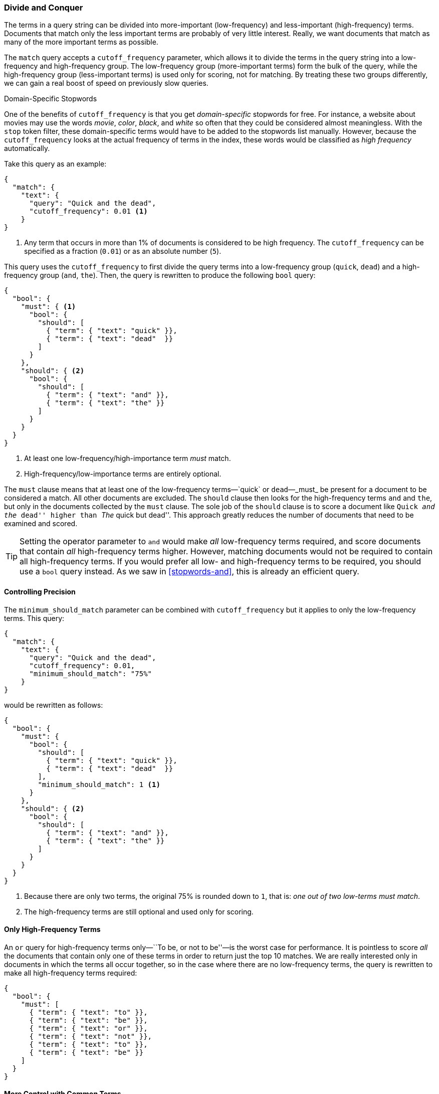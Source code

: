 [[common-terms]]
=== Divide and Conquer

The terms in a query string can be divided into more-important (low-frequency)
and less-important (high-frequency) terms.((("stopwods", "low and high frequency terms"))) Documents that match only the less
important terms are probably of very little interest.  Really, we want
documents that match as many of the more important terms as possible.

The `match` query accepts ((("cutoff_frequency parameter")))((("match query", "cutoff_frequency parameter")))a `cutoff_frequency` parameter, which allows it to
divide the terms in the query string into a low-frequency and high-frequency
group.((("term frequency", "cutoff_frequency parameter in match query"))) The low-frequency group (more-important terms) form the bulk of the
query, while the high-frequency group (less-important terms) is used only for
scoring, not for matching. By treating these two groups differently, we can
gain a real boost of speed on previously slow queries.

.Domain-Specific Stopwords
*********************************************

One of the benefits of `cutoff_frequency` is that you get _domain-specific_
stopwords for free.((("domain specific stopwords"))) For instance, a website about movies may use the words
_movie_, _color_, _black_, and _white_ so often that they could be
considered almost meaningless.  With the `stop` token filter, these domain-specific terms would have to be added to the stopwords list manually. However,
because the `cutoff_frequency` looks at the actual frequency of terms in the
index,  these words would be classified as _high frequency_ automatically.

*********************************************

Take this query as an example:

[source,json]
---------------------------------
{
  "match": {
    "text": {
      "query": "Quick and the dead",
      "cutoff_frequency": 0.01 <1>
    }
}
---------------------------------
<1> Any term that occurs in more than 1% of documents is considered to be high
    frequency. The `cutoff_frequency` can be specified as a fraction (`0.01`)
    or as an absolute number (`5`).

This query uses the `cutoff_frequency` to first divide the query terms into a
low-frequency group (`quick`, `dead`) and a high-frequency group (`and`,
`the`). Then, the query is rewritten to produce the following `bool` query:

[source,json]
---------------------------------
{
  "bool": {
    "must": { <1>
      "bool": {
        "should": [
          { "term": { "text": "quick" }},
          { "term": { "text": "dead"  }}
        ]
      }
    },
    "should": { <2>
      "bool": {
        "should": [
          { "term": { "text": "and" }},
          { "term": { "text": "the" }}
        ]
      }
    }
  }
}
---------------------------------
<1> At least one low-frequency/high-importance term _must_ match.
<2> High-frequency/low-importance terms are entirely optional.

The `must` clause means that at least one of the low-frequency terms&#x2014;`quick` or `dead`&#x2014;_must_ be present for a document to be considered a
match. All other documents are excluded.  The `should` clause then looks for
the high-frequency terms `and` and `the`,  but only in the documents collected
by the `must` clause. The sole job of the `should` clause is to score a
document like ``Quick _and the_ dead'' higher than ``_The_ quick but
dead''.  This approach greatly reduces the number of documents that need to be
examined and scored.

[TIP]
==================================================

Setting the operator parameter to `and` would make _all_ low-frequency terms
required, and score documents that contain _all_ high-frequency terms higher.
However, matching documents would not be required to contain all high-frequency terms.  If you would prefer all low- and high-frequency terms to be
required, you should use a `bool` query instead.   As we saw in
<<stopwords-and>>, this is already an efficient query.

==================================================

==== Controlling Precision

The `minimum_should_match` parameter can be combined with `cutoff_frequency`
but it applies to only the low-frequency terms.((("stopwords", "low and high frequency terms", "controlling precision")))((("minimum_should_match parameter", "controlling precision")))  This query:

[source,json]
---------------------------------
{
  "match": {
    "text": {
      "query": "Quick and the dead",
      "cutoff_frequency": 0.01,
      "minimum_should_match": "75%"
    }
}
---------------------------------

would be rewritten as follows:

[source,json]
---------------------------------
{
  "bool": {
    "must": {
      "bool": {
        "should": [
          { "term": { "text": "quick" }},
          { "term": { "text": "dead"  }}
        ],
        "minimum_should_match": 1 <1>
      }
    },
    "should": { <2>
      "bool": {
        "should": [
          { "term": { "text": "and" }},
          { "term": { "text": "the" }}
        ]
      }
    }
  }
}
---------------------------------
<1> Because there are only two terms, the original 75% is rounded down
    to `1`, that is: _one out of two low-terms must match_.
<2> The high-frequency terms are still optional and used only for scoring.

==== Only High-Frequency Terms

An `or` query for high-frequency((("stopwords", "low and high frequency terms", "only high frequency terms"))) terms only&#x2014;``To be, or not to be''&#x2014;is
the worst case for performance. It is pointless to score _all_ the
documents that contain only one of these terms in order to return just the top
10 matches. We are really interested only in documents in which the terms all occur
together, so in the case where there are no low-frequency terms, the query is
rewritten to make all high-frequency terms required:

[source,json]
---------------------------------
{
  "bool": {
    "must": [
      { "term": { "text": "to" }},
      { "term": { "text": "be" }},
      { "term": { "text": "or" }},
      { "term": { "text": "not" }},
      { "term": { "text": "to" }},
      { "term": { "text": "be" }}
    ]
  }
}
---------------------------------

==== More Control with Common Terms

While the high/low frequency functionality in the `match` query is useful,
sometimes you want more control((("stopwords", "low and high frequency terms", "more control over common terms"))) over how the high- and low-frequency groups
should be handled.  The `match` query exposes a subset of the
functionality available in the `common` terms query.((("common terms query")))

For instance, we could make all low-frequency terms required, and score only
documents that have 75% of all high-frequency terms with a query like this:

[source,json]
---------------------------------
{
  "common": {
    "text": {
      "query":                  "Quick and the dead",
      "cutoff_frequency":       0.01,
      "low_freq_operator":      "and",
      "minimum_should_match": {
        "high_freq":            "75%"
      }
    }
  }
}
---------------------------------

See the http://www.elasticsearch.org/guide/en/elasticsearch/guide/current/common-terms.html[`common` terms query] reference page for more options.

